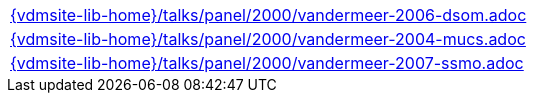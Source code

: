 //
// ============LICENSE_START=======================================================
//  Copyright (C) 2018 Sven van der Meer. All rights reserved.
// ================================================================================
// This file is licensed under the CREATIVE COMMONS ATTRIBUTION 4.0 INTERNATIONAL LICENSE
// Full license text at https://creativecommons.org/licenses/by/4.0/legalcode
// 
// SPDX-License-Identifier: CC-BY-4.0
// ============LICENSE_END=========================================================
//
// @author Sven van der Meer (vdmeer.sven@mykolab.com)
//

[cols="a", grid=rows, frame=none, %autowidth.stretch]
|===
|include::{vdmsite-lib-home}/talks/panel/2000/vandermeer-2006-dsom.adoc[]
|include::{vdmsite-lib-home}/talks/panel/2000/vandermeer-2004-mucs.adoc[]
|include::{vdmsite-lib-home}/talks/panel/2000/vandermeer-2007-ssmo.adoc[]
|===

